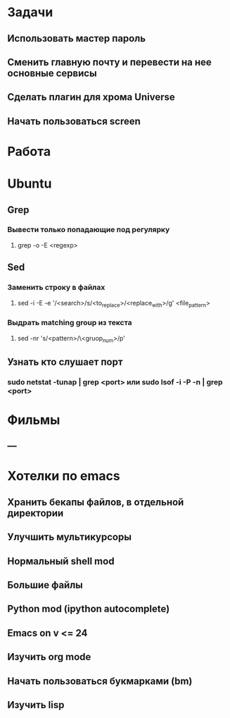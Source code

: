 * Задачи
** Использовать мастер пароль
** Сменить главную почту и перевести на нее основные сервисы
** Сделать плагин для хрома Universe
** Начать пользоваться screen
* Работа
* Ubuntu
** Grep
*** Вывести только попадающие под регулярку
**** grep -o -E <regexp>
** Sed
*** Заменить строку в файлах
**** sed -i -E -e '/<search>/s/<to_replace>/<replace_with>/g' <file_pattern>
*** Выдрать matching group из текста
**** sed -nr 's/<pattern>/\<gruop_num>/p'
** Узнать кто слушает порт
*** sudo netstat -tunap | grep <port> или sudo lsof -i -P -n | grep <port>
* Фильмы
** ---
* Хотелки по emacs
** Хранить бекапы файлов, в отдельной директории
** Улучшить мультикурсоры
** Нормальный shell mod
** Большие файлы
** Python mod (ipython autocomplete)
** Emacs on v <= 24
** Изучить org mode
** Начать пользоваться букмарками (bm)
** Изучить lisp
